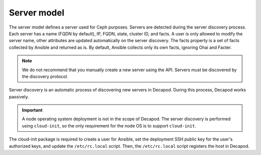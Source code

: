 .. _decapod_data_model_server:

============
Server model
============

The server model defines a server used for Ceph purposes. Servers are detected
during the server discovery process. Each server has a name (FQDN by default),
IP, FQDN, state, cluster ID, and facts. A user is only allowed to modify the
server name, other attributes are updated automatically on the server
discovery.
The facts property is a set of facts collected by Ansible and returned as is.
By default, Ansible collects only its own facts, ignoring Ohai and Facter.

.. note::

   We do not recommend that you manually create a new server using the API.
   Servers must be discovered by the discovery protocol.

Server discovery is an automatic process of discovering new servers in Decapod.
During this process, Decapod works passively.

.. important::

   A node operating system deployment is not in the scope of Decapod. The
   server discovery is performed using ``cloud-init``, so the only requirement
   for the node OS is to support ``cloud-init``.

The cloud-init package is required to create a user for Ansible, set the
deployment SSH public key for the user's authorized keys, and update the
``/etc/rc.local`` script. Then, the ``/etc/rc.local`` script registers the
host in Decapod.

.. seealso::

   * `Ohai <https://docs.chef.io/ohai.html>`_
   * `Facter <https://docs.puppet.com/facter>`_
   * `The cloud-init documentation <http://cloudinit.readthedocs.io/en/latest/index.html>`_
